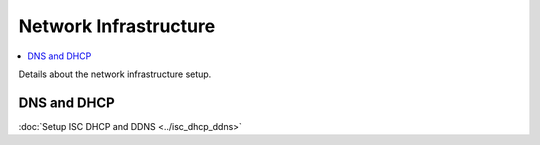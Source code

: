 Network Infrastructure
======================

.. contents::
   :local:
   :depth: 3

Details about the network infrastructure setup.

DNS and DHCP
------------

:doc:`Setup ISC DHCP and DDNS <../isc_dhcp_ddns>`    